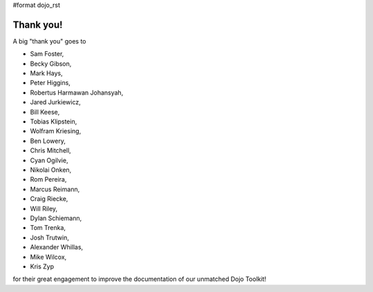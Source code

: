 #format dojo_rst


Thank you!
----------

A big "thank you" goes to 

* Sam Foster,
* Becky Gibson,
* Mark Hays,
* Peter Higgins,
* Robertus Harmawan Johansyah,
* Jared Jurkiewicz,
* Bill Keese, 
* Tobias Klipstein, 
* Wolfram Kriesing,
* Ben Lowery,
* Chris Mitchell,
* Cyan Ogilvie,
* Nikolai Onken, 
* Rom Pereira, 
* Marcus Reimann,
* Craig Riecke, 
* Will Riley, 
* Dylan Schiemann, 
* Tom Trenka, 
* Josh Trutwin, 
* Alexander Whillas,
* Mike Wilcox,
* Kris Zyp

for their great engagement to improve the documentation of our unmatched Dojo Toolkit!
